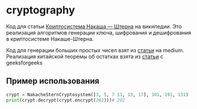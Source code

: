 * cryptography
Код для статьи [[https://ru.wikipedia.org/wiki/%D0%9A%D1%80%D0%B8%D0%BF%D1%82%D0%BE%D1%81%D0%B8%D1%81%D1%82%D0%B5%D0%BC%D0%B0_%D0%9D%D0%B0%D0%BA%D0%B0%D1%88%D0%B0_%E2%80%94_%D0%A8%D1%82%D0%B5%D1%80%D0%BD%D0%B0][Криптосистема Накаша — Штерна]] на википедии. Это реализация алгоритмов генерации ключа, шифрования и дешифрования в криптосистеме Накаше-Штерна.

Код для генерации больших простых чисел взят из [[https://medium.com/@prudywsh/how-to-generate-big-prime-numbers-miller-rabin-49e6e6af32fb][статьи]] на medium. Реализация китайской теоремы об остатках взята из [[https://www.geeksforgeeks.org/using-chinese-remainder-theorem-combine-modular-equations/][статьи]] с geeksforgeeks

** Пример использования
#+BEGIN_SRC python
crypt = NakacheSternCryptosystem([3, 5, 7 11, 13, 17], 101, 191, 131)
print(crypt.decrypt(crypt.encrypt(202)))# 202
#+END_SRC 


